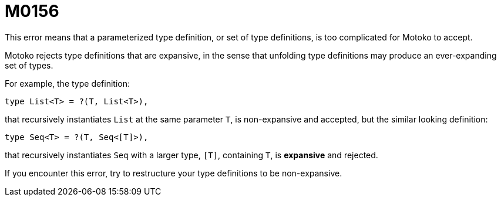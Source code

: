 = M0156

This error means that a parameterized type definition, or set of type definitions, is too complicated for Motoko to accept.

Motoko rejects type definitions that are expansive, in the sense that unfolding type definitions may produce an ever-expanding set of types.

For example, the type definition:

  type List<T> = ?(T, List<T>),

that recursively instantiates `List` at the same parameter `T`, is non-expansive and accepted, but the similar looking definition:

  type Seq<T> = ?(T, Seq<[T]>),

that recursively instantiates `Seq` with a larger type, `[T]`, containing `T`, is *expansive* and rejected.

If you encounter this error, try to restructure your type definitions to be non-expansive.

